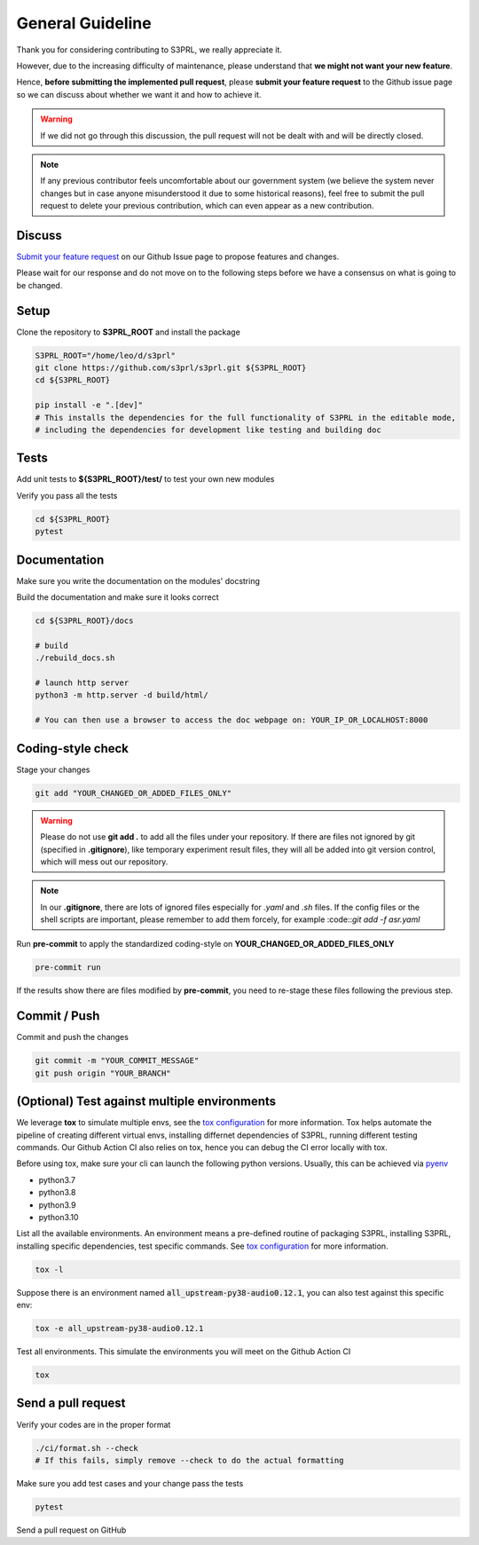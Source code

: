 .. _general-contribution-guideline:

General Guideline
==================

Thank you for considering contributing to S3PRL, we really appreciate it.

However, due to the increasing difficulty of maintenance, please understand that **we might not want your new feature**.

Hence, **before submitting the implemented pull request**,
please **submit your feature request** to the Github issue page so we can discuss about whether we want it and how to achieve it.

.. warning::

    If we did not go through this discussion, the pull request will not be dealt with and will be directly closed.

.. note::

    If any previous contributor feels uncomfortable about our government system (we believe the system never changes but in case
    anyone misunderstood it due to some historical reasons), feel free to submit the pull request to delete your previous contribution,
    which can even appear as a new contribution.


Discuss
-----------

`Submit your feature request <https://github.com/s3prl/s3prl/issues/new?assignees=&labels=&template=feature_request.md&title=>`_
on our Github Issue page to propose features and changes.

Please wait for our response and do not move on to the following steps before we have a consensus on what is going to be changed.

Setup
-----------

Clone the repository to **S3PRL_ROOT** and install the package

.. code-block:: bash

    S3PRL_ROOT="/home/leo/d/s3prl"
    git clone https://github.com/s3prl/s3prl.git ${S3PRL_ROOT}
    cd ${S3PRL_ROOT}

    pip install -e ".[dev]"
    # This installs the dependencies for the full functionality of S3PRL in the editable mode,
    # including the dependencies for development like testing and building doc


Tests
----------

Add unit tests to **${S3PRL_ROOT}/test/** to test your own new modules

Verify you pass all the tests

.. code-block:: bash

    cd ${S3PRL_ROOT}
    pytest


Documentation
-------------

Make sure you write the documentation on the modules' docstring

Build the documentation and make sure it looks correct

.. code-block:: bash

    cd ${S3PRL_ROOT}/docs

    # build
    ./rebuild_docs.sh

    # launch http server
    python3 -m http.server -d build/html/

    # You can then use a browser to access the doc webpage on: YOUR_IP_OR_LOCALHOST:8000

Coding-style check
------------------

Stage your changes

.. code-block:: bash

    git add "YOUR_CHANGED_OR_ADDED_FILES_ONLY"

.. warning::

    Please do not use **git add .** to add all the files under your repository.
    If there are files not ignored by git (specified in **.gitignore**), like
    temporary experiment result files, they will all be added into git version
    control, which will mess out our repository.

.. note::

    In our **.gitignore**, there are lots of ignored files especially for *.yaml*
    and *.sh* files. If the config files or the shell scripts are important, please
    remember to add them forcely, for example :code::`git add -f asr.yaml`

Run **pre-commit** to apply the standardized coding-style on **YOUR_CHANGED_OR_ADDED_FILES_ONLY**

.. code-block:: bash

    pre-commit run

If the results show there are files modified by **pre-commit**, you need to re-stage
these files following the previous step.


Commit / Push
-------------

Commit and push the changes

.. code-block:: bash

    git commit -m "YOUR_COMMIT_MESSAGE"
    git push origin "YOUR_BRANCH"


(Optional) Test against multiple environments
---------------------------------------------

We leverage **tox** to simulate multiple envs, see the `tox configuration <https://github.com/s3prl/s3prl/blob/main/tox.ini>`_ for more information.
Tox helps automate the pipeline of creating different virtual envs, installing differnet dependencies of S3PRL, running different testing commands.
Our Github Action CI also relies on tox, hence you can debug the CI error locally with tox.

Before using tox, make sure your cli can launch the following python versions. Usually, this can be achieved via `pyenv <https://github.com/pyenv/pyenv>`_

- python3.7
- python3.8
- python3.9
- python3.10

List all the available environments. An environment means a pre-defined routine of packaging S3PRL, installing S3PRL, installing specific dependencies,
test specific commands. See `tox configuration <https://github.com/s3prl/s3prl/blob/main/tox.ini>`_ for more information.

.. code-block:: bash

    tox -l

Suppose there is an environment named :code:`all_upstream-py38-audio0.12.1`, you can also test against this specific env:

.. code-block:: bash

    tox -e all_upstream-py38-audio0.12.1

Test all environments. This simulate the environments you will meet on the Github Action CI

.. code-block:: bash

    tox


Send a pull request
-------------------

Verify your codes are in the proper format

.. code-block:: bash

    ./ci/format.sh --check
    # If this fails, simply remove --check to do the actual formatting

Make sure you add test cases and your change pass the tests

.. code-block:: bash

    pytest

Send a pull request on GitHub
